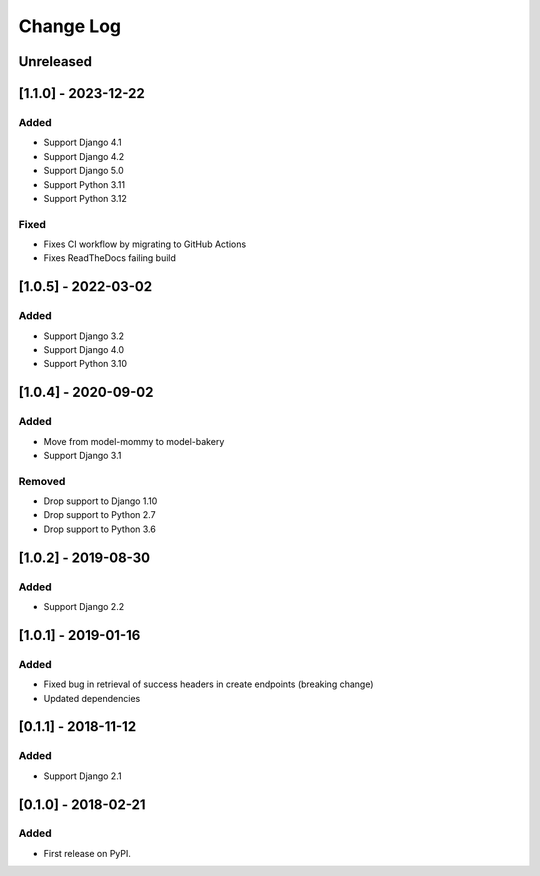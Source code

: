 Change Log
----------

..
   All enhancements and patches to drf_rw_serializers will be documented
   in this file.  It adheres to the structure of http://keepachangelog.com/ ,
   but in reStructuredText instead of Markdown (for ease of incorporation into
   Sphinx documentation and the PyPI description).
   
   This project adheres to Semantic Versioning (http://semver.org/).

.. There should always be an "Unreleased" section for changes pending release.

Unreleased
~~~~~~~~~~

[1.1.0] - 2023-12-22
~~~~~~~~~~~~~~~~~~~~~~~~~~~~~~~~~~~~~~~~~~~~~~~~
Added
_____
* Support Django 4.1
* Support Django 4.2
* Support Django 5.0
* Support Python 3.11
* Support Python 3.12

Fixed
_____
* Fixes CI workflow by migrating to GitHub Actions
* Fixes ReadTheDocs failing build

[1.0.5] - 2022-03-02
~~~~~~~~~~~~~~~~~~~~~~~~~~~~~~~~~~~~~~~~~~~~~~~~
Added
_____
* Support Django 3.2
* Support Django 4.0
* Support Python 3.10

[1.0.4] - 2020-09-02
~~~~~~~~~~~~~~~~~~~~~~~~~~~~~~~~~~~~~~~~~~~~~~~~
Added
_____
* Move from model-mommy to model-bakery
* Support Django 3.1


Removed
_______
* Drop support to Django 1.10
* Drop support to Python 2.7
* Drop support to Python 3.6

[1.0.2] - 2019-08-30
~~~~~~~~~~~~~~~~~~~~~~~~~~~~~~~~~~~~~~~~~~~~~~~~
Added
_____

* Support Django 2.2


[1.0.1] - 2019-01-16
~~~~~~~~~~~~~~~~~~~~~~~~~~~~~~~~~~~~~~~~~~~~~~~~

Added
_____

* Fixed bug in retrieval of success headers in create endpoints (breaking change)
* Updated dependencies

[0.1.1] - 2018-11-12
~~~~~~~~~~~~~~~~~~~~~~~~~~~~~~~~~~~~~~~~~~~~~~~~

Added
_____

* Support Django 2.1

[0.1.0] - 2018-02-21
~~~~~~~~~~~~~~~~~~~~~~~~~~~~~~~~~~~~~~~~~~~~~~~~

Added
_____

* First release on PyPI.
